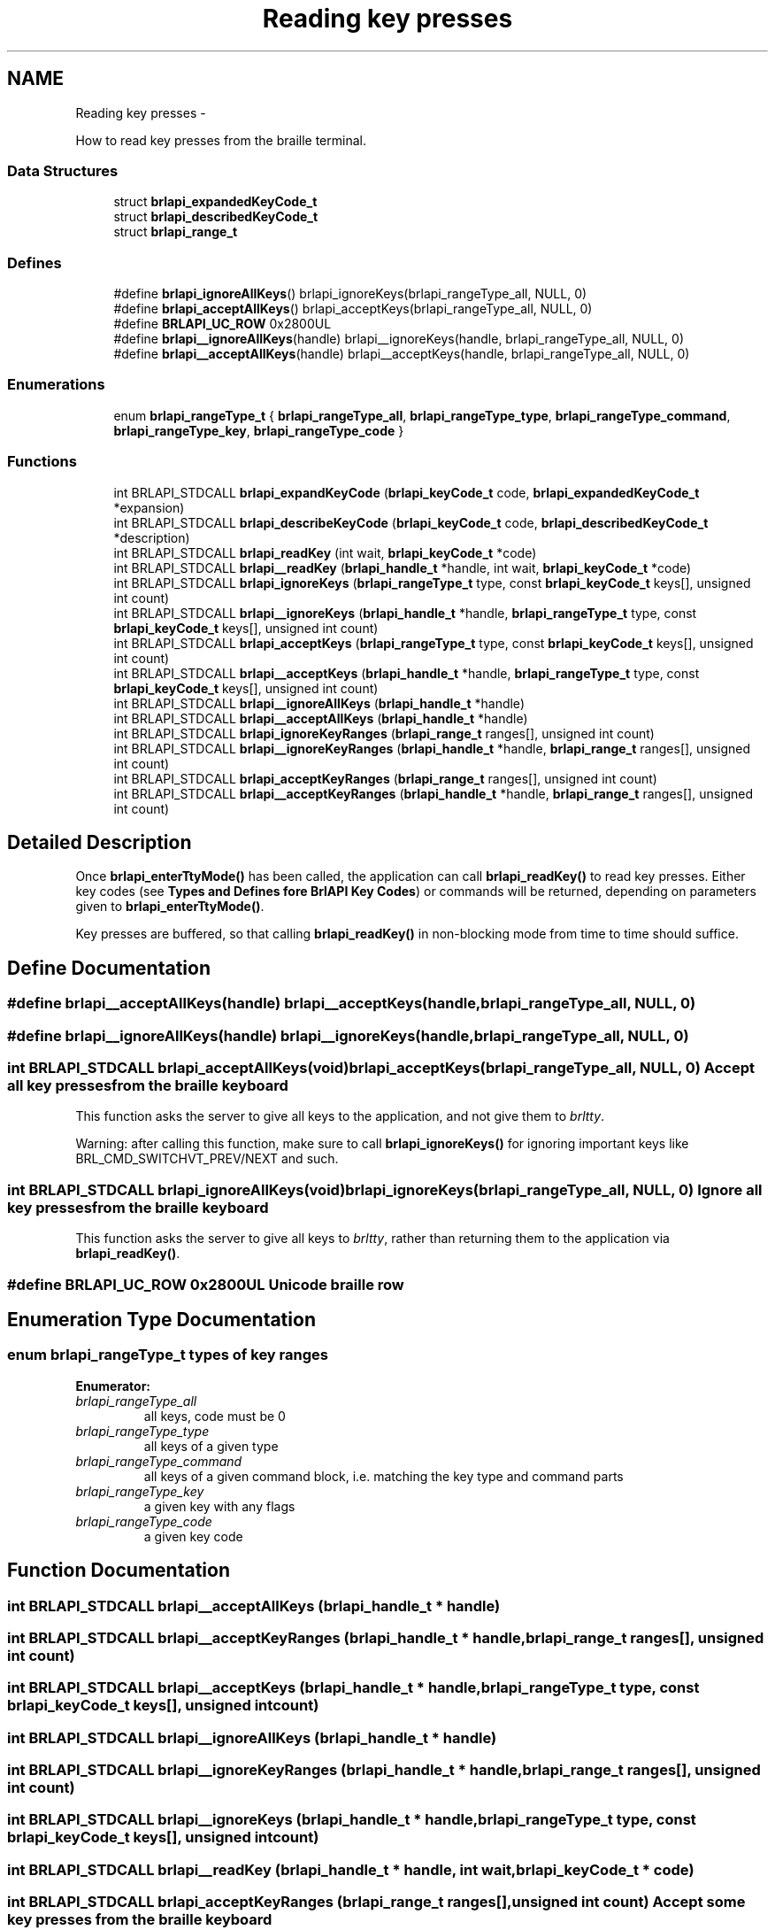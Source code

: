 .TH "Reading key presses" 3 "Thu Jun 7 2012" "Version 1.0" "BrlAPI" \" -*- nroff -*-
.ad l
.nh
.SH NAME
Reading key presses \- 
.PP
How to read key presses from the braille terminal.  

.SS "Data Structures"

.in +1c
.ti -1c
.RI "struct \fBbrlapi_expandedKeyCode_t\fP"
.br
.ti -1c
.RI "struct \fBbrlapi_describedKeyCode_t\fP"
.br
.ti -1c
.RI "struct \fBbrlapi_range_t\fP"
.br
.in -1c
.SS "Defines"

.in +1c
.ti -1c
.RI "#define \fBbrlapi_ignoreAllKeys\fP()   brlapi_ignoreKeys(brlapi_rangeType_all, NULL, 0)"
.br
.ti -1c
.RI "#define \fBbrlapi_acceptAllKeys\fP()   brlapi_acceptKeys(brlapi_rangeType_all, NULL, 0)"
.br
.ti -1c
.RI "#define \fBBRLAPI_UC_ROW\fP   0x2800UL"
.br
.ti -1c
.RI "#define \fBbrlapi__ignoreAllKeys\fP(handle)   brlapi__ignoreKeys(handle, brlapi_rangeType_all, NULL, 0)"
.br
.ti -1c
.RI "#define \fBbrlapi__acceptAllKeys\fP(handle)   brlapi__acceptKeys(handle, brlapi_rangeType_all, NULL, 0)"
.br
.in -1c
.SS "Enumerations"

.in +1c
.ti -1c
.RI "enum \fBbrlapi_rangeType_t\fP { \fBbrlapi_rangeType_all\fP, \fBbrlapi_rangeType_type\fP, \fBbrlapi_rangeType_command\fP, \fBbrlapi_rangeType_key\fP, \fBbrlapi_rangeType_code\fP }"
.br
.in -1c
.SS "Functions"

.in +1c
.ti -1c
.RI "int BRLAPI_STDCALL \fBbrlapi_expandKeyCode\fP (\fBbrlapi_keyCode_t\fP code, \fBbrlapi_expandedKeyCode_t\fP *expansion)"
.br
.ti -1c
.RI "int BRLAPI_STDCALL \fBbrlapi_describeKeyCode\fP (\fBbrlapi_keyCode_t\fP code, \fBbrlapi_describedKeyCode_t\fP *description)"
.br
.ti -1c
.RI "int BRLAPI_STDCALL \fBbrlapi_readKey\fP (int wait, \fBbrlapi_keyCode_t\fP *code)"
.br
.ti -1c
.RI "int BRLAPI_STDCALL \fBbrlapi__readKey\fP (\fBbrlapi_handle_t\fP *handle, int wait, \fBbrlapi_keyCode_t\fP *code)"
.br
.ti -1c
.RI "int BRLAPI_STDCALL \fBbrlapi_ignoreKeys\fP (\fBbrlapi_rangeType_t\fP type, const \fBbrlapi_keyCode_t\fP keys[], unsigned int count)"
.br
.ti -1c
.RI "int BRLAPI_STDCALL \fBbrlapi__ignoreKeys\fP (\fBbrlapi_handle_t\fP *handle, \fBbrlapi_rangeType_t\fP type, const \fBbrlapi_keyCode_t\fP keys[], unsigned int count)"
.br
.ti -1c
.RI "int BRLAPI_STDCALL \fBbrlapi_acceptKeys\fP (\fBbrlapi_rangeType_t\fP type, const \fBbrlapi_keyCode_t\fP keys[], unsigned int count)"
.br
.ti -1c
.RI "int BRLAPI_STDCALL \fBbrlapi__acceptKeys\fP (\fBbrlapi_handle_t\fP *handle, \fBbrlapi_rangeType_t\fP type, const \fBbrlapi_keyCode_t\fP keys[], unsigned int count)"
.br
.ti -1c
.RI "int BRLAPI_STDCALL \fBbrlapi__ignoreAllKeys\fP (\fBbrlapi_handle_t\fP *handle)"
.br
.ti -1c
.RI "int BRLAPI_STDCALL \fBbrlapi__acceptAllKeys\fP (\fBbrlapi_handle_t\fP *handle)"
.br
.ti -1c
.RI "int BRLAPI_STDCALL \fBbrlapi_ignoreKeyRanges\fP (\fBbrlapi_range_t\fP ranges[], unsigned int count)"
.br
.ti -1c
.RI "int BRLAPI_STDCALL \fBbrlapi__ignoreKeyRanges\fP (\fBbrlapi_handle_t\fP *handle, \fBbrlapi_range_t\fP ranges[], unsigned int count)"
.br
.ti -1c
.RI "int BRLAPI_STDCALL \fBbrlapi_acceptKeyRanges\fP (\fBbrlapi_range_t\fP ranges[], unsigned int count)"
.br
.ti -1c
.RI "int BRLAPI_STDCALL \fBbrlapi__acceptKeyRanges\fP (\fBbrlapi_handle_t\fP *handle, \fBbrlapi_range_t\fP ranges[], unsigned int count)"
.br
.in -1c
.SH "Detailed Description"
.PP 
Once \fBbrlapi_enterTtyMode()\fP has been called, the application can call \fBbrlapi_readKey()\fP to read key presses. Either key codes (see \fBTypes and Defines fore BrlAPI Key Codes\fP) or commands will be returned, depending on parameters given to \fBbrlapi_enterTtyMode()\fP.
.PP
Key presses are buffered, so that calling \fBbrlapi_readKey()\fP in non-blocking mode from time to time should suffice. 
.SH "Define Documentation"
.PP 
.SS "#define brlapi__acceptAllKeys(handle)   brlapi__acceptKeys(handle, brlapi_rangeType_all, NULL, 0)"
.SS "#define brlapi__ignoreAllKeys(handle)   brlapi__ignoreKeys(handle, brlapi_rangeType_all, NULL, 0)"
.SS "int BRLAPI_STDCALL brlapi_acceptAllKeys(void)   brlapi_acceptKeys(brlapi_rangeType_all, NULL, 0)"Accept all key presses from the braille keyboard
.PP
This function asks the server to give all keys to the application, and not give them to \fIbrltty\fP.
.PP
Warning: after calling this function, make sure to call \fBbrlapi_ignoreKeys()\fP for ignoring important keys like BRL_CMD_SWITCHVT_PREV/NEXT and such. 
.SS "int BRLAPI_STDCALL brlapi_ignoreAllKeys(void)   brlapi_ignoreKeys(brlapi_rangeType_all, NULL, 0)"Ignore all key presses from the braille keyboard
.PP
This function asks the server to give all keys to \fIbrltty\fP, rather than returning them to the application via \fBbrlapi_readKey()\fP. 
.SS "#define BRLAPI_UC_ROW   0x2800UL"Unicode braille row 
.SH "Enumeration Type Documentation"
.PP 
.SS "enum \fBbrlapi_rangeType_t\fP"types of key ranges 
.PP
\fBEnumerator: \fP
.in +1c
.TP
\fB\fIbrlapi_rangeType_all \fP\fP
all keys, code must be 0 
.TP
\fB\fIbrlapi_rangeType_type \fP\fP
all keys of a given type 
.TP
\fB\fIbrlapi_rangeType_command \fP\fP
all keys of a given command block, i.e. matching the key type and command parts 
.TP
\fB\fIbrlapi_rangeType_key \fP\fP
a given key with any flags 
.TP
\fB\fIbrlapi_rangeType_code \fP\fP
a given key code 
.SH "Function Documentation"
.PP 
.SS "int BRLAPI_STDCALL brlapi__acceptAllKeys (\fBbrlapi_handle_t\fP * handle)"
.SS "int BRLAPI_STDCALL brlapi__acceptKeyRanges (\fBbrlapi_handle_t\fP * handle, \fBbrlapi_range_t\fP ranges[], unsigned int count)"
.SS "int BRLAPI_STDCALL brlapi__acceptKeys (\fBbrlapi_handle_t\fP * handle, \fBbrlapi_rangeType_t\fP type, const \fBbrlapi_keyCode_t\fP keys[], unsigned int count)"
.SS "int BRLAPI_STDCALL brlapi__ignoreAllKeys (\fBbrlapi_handle_t\fP * handle)"
.SS "int BRLAPI_STDCALL brlapi__ignoreKeyRanges (\fBbrlapi_handle_t\fP * handle, \fBbrlapi_range_t\fP ranges[], unsigned int count)"
.SS "int BRLAPI_STDCALL brlapi__ignoreKeys (\fBbrlapi_handle_t\fP * handle, \fBbrlapi_rangeType_t\fP type, const \fBbrlapi_keyCode_t\fP keys[], unsigned int count)"
.SS "int BRLAPI_STDCALL brlapi__readKey (\fBbrlapi_handle_t\fP * handle, int wait, \fBbrlapi_keyCode_t\fP * code)"
.SS "int BRLAPI_STDCALL brlapi_acceptKeyRanges (\fBbrlapi_range_t\fP ranges[], unsigned int count)"Accept some key presses from the braille keyboard
.PP
This function asks the server to return the provided key ranges (inclusive) to the application, and not give them to \fIbrltty\fP.
.PP
\fBParameters:\fP
.RS 4
\fIranges\fP key ranges, which are inclusive 
.br
\fIcount\fP number of ranges
.RE
.PP
\fBNote:\fP
.RS 4
The given codes should be raw keycodes (i.e. some driver name was given to \fBbrlapi_enterTtyMode()\fP) 
.RE
.PP

.SS "int BRLAPI_STDCALL brlapi_acceptKeys (\fBbrlapi_rangeType_t\fP type, const \fBbrlapi_keyCode_t\fP keys[], unsigned int count)"Accept some key presses from the braille keyboard
.PP
This function asks the server to give the provided keys to the application, and not give them to \fIbrltty\fP.
.PP
\fBParameters:\fP
.RS 4
\fItype\fP type of keys to be ignored 
.br
\fIkeys\fP array of keys to be ignored 
.br
\fIcount\fP number of keys
.RE
.PP
\fBNote:\fP
.RS 4
The given codes should be \fIbrltty\fP commands (NULL or '' was given to \fBbrlapi_enterTtyMode()\fP) 
.RE
.PP

.SS "int BRLAPI_STDCALL brlapi_describeKeyCode (\fBbrlapi_keyCode_t\fP code, \fBbrlapi_describedKeyCode_t\fP * description)"Describe the components of a key code.
.PP
\fBParameters:\fP
.RS 4
\fIcode\fP the keycode to be described 
.br
\fIdescription\fP pointer to the structure that receives the description
.RE
.PP
\fBReturns:\fP
.RS 4
0 on success, -1 on error 
.RE
.PP

.SS "int BRLAPI_STDCALL brlapi_expandKeyCode (\fBbrlapi_keyCode_t\fP code, \fBbrlapi_expandedKeyCode_t\fP * expansion)"Expand the components of a key code
.PP
\fBParameters:\fP
.RS 4
\fIcode\fP the key code to be expanded 
.br
\fIexpansion\fP pointer to the structure that receives the components
.RE
.PP
\fBReturns:\fP
.RS 4
0 on success, -1 on error 
.RE
.PP

.SS "int BRLAPI_STDCALL brlapi_ignoreKeyRanges (\fBbrlapi_range_t\fP ranges[], unsigned int count)"Ignore some key presses from the braille keyboard
.PP
This function asks the server to give the provided key ranges to \fIbrltty\fP, rather than returning them to the application via \fBbrlapi_readKey()\fP.
.PP
\fBParameters:\fP
.RS 4
\fIranges\fP key ranges, which are inclusive 
.br
\fIcount\fP number of ranges
.RE
.PP
\fBNote:\fP
.RS 4
The given codes should be raw keycodes (i.e. some driver name was given to \fBbrlapi_enterTtyMode()\fP) 
.RE
.PP

.SS "int BRLAPI_STDCALL brlapi_ignoreKeys (\fBbrlapi_rangeType_t\fP type, const \fBbrlapi_keyCode_t\fP keys[], unsigned int count)"Ignore some key presses from the braille keyboard
.PP
This function asks the server to give the provided keys to \fIbrltty\fP, rather than returning them to the application via \fBbrlapi_readKey()\fP.
.PP
\fBParameters:\fP
.RS 4
\fItype\fP type of keys to be ignored 
.br
\fIkeys\fP array of keys to be ignored 
.br
\fIcount\fP number of keys
.RE
.PP
\fBNote:\fP
.RS 4
The given codes should be \fIbrltty\fP commands (NULL or '' was given to \fBbrlapi_enterTtyMode()\fP) 
.RE
.PP

.SS "int BRLAPI_STDCALL brlapi_readKey (int wait, \fBbrlapi_keyCode_t\fP * code)"Read a key from the braille keyboard
.PP
This function returns one key press's code.
.PP
If NULL or '' was given to \fBbrlapi_enterTtyMode()\fP, a \fIbrltty\fP command is returned, as described in the documentation for \fBbrlapi_keyCode_t\fP . It is hence pretty driver-independent, and should be used by default when no other option is possible.
.PP
By default, all commands but those which restart drivers and switch virtual terminals are returned to the application and not to brltty. If the application doesn't want to see some command events, it should call \fBbrlapi_ignoreKeys()\fP
.PP
If some driver name was given to \fBbrlapi_enterTtyMode()\fP, a raw keycode is returned, as specified by the terminal driver, usually in <brltty/brldefs-xy> where xy is the driver's code. It generally corresponds to the very code that the terminal tells to the driver. This should only be used by applications which are dedicated to a particular braille terminal. Hence, checking the terminal type thanks to a call to \fBbrlapi_getDriverName()\fP before getting tty control is a pretty good idea.
.PP
By default, all the keypresses will be passed to the client, none will go through brltty, so the application will have to handle console switching itself for instance.
.PP
\fBParameters:\fP
.RS 4
\fIwait\fP tells whether the call should block until a key is pressed (1) or should only probe key presses (0); 
.br
\fIcode\fP holds the key code if a key press is indeed read.
.RE
.PP
\fBReturns:\fP
.RS 4
-1 on error or signal interrupt and *code is then undefined, 0 if block was 0 and no key was pressed so far, or 1 and *code holds the key code.
.RE
.PP
Programming hints:
.PP
If your application is only driven by braille command keypresses, you can just call brlapi_readKey(1, &code) so that it keeps blocking, waiting for keypresses.
.PP
Else, you'll probably want to use the file descriptor returned by \fBbrlapi_openConnection()\fP in your 'big polling loop'. For instance:
.PP
.IP "\(bu" 2
in a \fCselect()\fP loop, just add it to the \fCreadfds\fP and \fCexceptfds\fP file descriptor sets;
.IP "\(bu" 2
in a gtk or atspi application, use \fCg_io_add_watch\fP(fileDescriptor, \fCG_IO_IN|G_IO_ERR|G_IO_HUP\fP, \fCf\fP, \fCdata\fP) for adding a callback called \fCf\fP;
.IP "\(bu" 2
in an Xt/Xaw/motif-based application, use \fCXtAppAddInput\fP(app_context, \fCfileDescriptor\fP, \fCXtInputReadMask|XtInputExceptMask\fP, \fCf\fP, \fCdata\fP)
.IP "\(bu" 2
etc.
.PP
.PP
and then, when you detect inbound trafic on the file descriptor, do something like this:
.PP
while (brlapi_readKey(0, &code) { // process keycode code // ... }
.PP
The \fCwhile\fP loop is needed for processing \fIall\fP pending key presses, else some of them may be left in libbrlapi's internal key buffer and you wouldn't get them immediately.
.PP
\fBNote:\fP
.RS 4
If the read is interrupted by a signal, \fBbrlapi_readKey()\fP will return -1, brlapi_errno will be BRLAPI_ERROR_LIBCERR and errno will be EINTR. 
.RE
.PP

.SH "Author"
.PP 
Generated automatically by Doxygen for BrlAPI from the source code.
